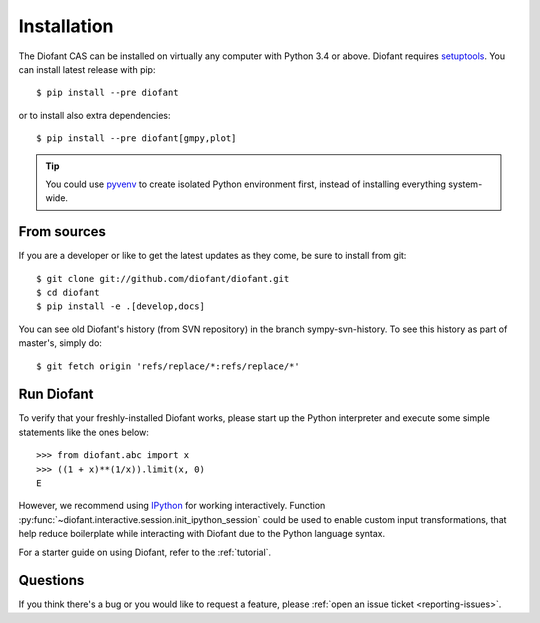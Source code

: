 .. _installation:

Installation
------------

The Diofant CAS can be installed on virtually any computer with Python
3.4 or above.  Diofant requires `setuptools`_.  You can install latest
release with pip::

    $ pip install --pre diofant

or to install also extra dependencies::

    $ pip install --pre diofant[gmpy,plot]

.. tip::

    You could use `pyvenv`_ to create isolated Python environment first,
    instead of installing everything system-wide.

.. _installation-src:

From sources
============

If you are a developer or like to get the latest updates as they come, be
sure to install from git::

    $ git clone git://github.com/diofant/diofant.git
    $ cd diofant
    $ pip install -e .[develop,docs]

You can see old Diofant's history (from SVN repository) in the
branch sympy-svn-history.  To see this history as part of
master's, simply do::

    $ git fetch origin 'refs/replace/*:refs/replace/*'

Run Diofant
===========

To verify that your freshly-installed Diofant works, please start up the
Python interpreter and execute some simple statements like the ones below::

    >>> from diofant.abc import x
    >>> ((1 + x)**(1/x)).limit(x, 0)
    E

However, we recommend using `IPython`_ for working interactively.
Function :py:func:`~diofant.interactive.session.init_ipython_session`
could be used to enable custom input transformations, that help reduce
boilerplate while interacting with Diofant due to the Python language syntax.

For a starter guide on using Diofant, refer to the :ref:`tutorial`.

Questions
=========

If you think there's a bug or you would like to request a feature, please
:ref:`open an issue ticket <reporting-issues>`.

.. _setuptools: https://setuptools.readthedocs.io/en/latest/
.. _pyvenv: https://docs.python.org/3/library/venv.html
.. _IPython: http://ipython.readthedocs.io/en/stable/
